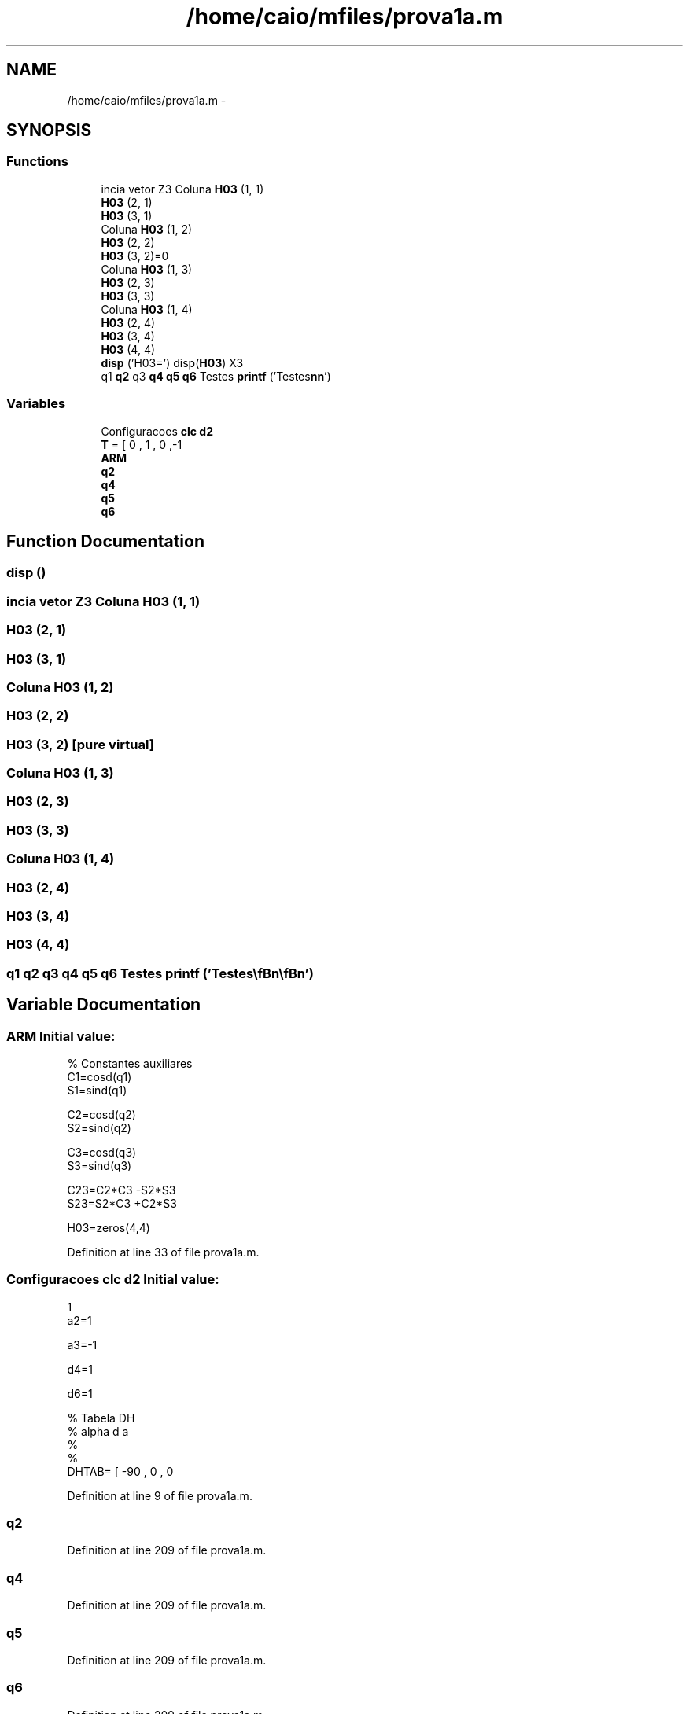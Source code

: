 .TH "/home/caio/mfiles/prova1a.m" 3 "Tue Nov 27 2012" "Version 3.0" "Octave" \" -*- nroff -*-
.ad l
.nh
.SH NAME
/home/caio/mfiles/prova1a.m \- 
.SH SYNOPSIS
.br
.PP
.SS "Functions"

.in +1c
.ti -1c
.RI "incia vetor Z3 Coluna \fBH03\fP (1, 1)"
.br
.ti -1c
.RI "\fBH03\fP (2, 1)"
.br
.ti -1c
.RI "\fBH03\fP (3, 1)"
.br
.ti -1c
.RI "Coluna \fBH03\fP (1, 2)"
.br
.ti -1c
.RI "\fBH03\fP (2, 2)"
.br
.ti -1c
.RI "\fBH03\fP (3, 2)=0"
.br
.ti -1c
.RI "Coluna \fBH03\fP (1, 3)"
.br
.ti -1c
.RI "\fBH03\fP (2, 3)"
.br
.ti -1c
.RI "\fBH03\fP (3, 3)"
.br
.ti -1c
.RI "Coluna \fBH03\fP (1, 4)"
.br
.ti -1c
.RI "\fBH03\fP (2, 4)"
.br
.ti -1c
.RI "\fBH03\fP (3, 4)"
.br
.ti -1c
.RI "\fBH03\fP (4, 4)"
.br
.ti -1c
.RI "\fBdisp\fP ('H03=') disp(\fBH03\fP) X3"
.br
.ti -1c
.RI "q1 \fBq2\fP q3 \fBq4\fP \fBq5\fP \fBq6\fP Testes \fBprintf\fP ('Testes\\\fBn\fP\\\fBn\fP')"
.br
.in -1c
.SS "Variables"

.in +1c
.ti -1c
.RI "Configuracoes \fBclc\fP \fBd2\fP"
.br
.ti -1c
.RI "\fBT\fP = [ 0 , 1 , 0 ,-1"
.br
.ti -1c
.RI "\fBARM\fP"
.br
.ti -1c
.RI "\fBq2\fP"
.br
.ti -1c
.RI "\fBq4\fP"
.br
.ti -1c
.RI "\fBq5\fP"
.br
.ti -1c
.RI "\fBq6\fP"
.br
.in -1c
.SH "Function Documentation"
.PP 
.SS "\fBdisp\fP ()"
.SS "incia vetor Z3 Coluna \fBH03\fP (1, 1)"
.SS "\fBH03\fP (2, 1)"
.SS "\fBH03\fP (3, 1)"
.SS "Coluna \fBH03\fP (1, 2)"
.SS "\fBH03\fP (2, 2)"
.SS "\fBH03\fP (3, 2)\fC [pure virtual]\fP"
.SS "Coluna \fBH03\fP (1, 3)"
.SS "\fBH03\fP (2, 3)"
.SS "\fBH03\fP (3, 3)"
.SS "Coluna \fBH03\fP (1, 4)"
.SS "\fBH03\fP (2, 4)"
.SS "\fBH03\fP (3, 4)"
.SS "\fBH03\fP (4, 4)"
.SS "q1 \fBq2\fP q3 \fBq4\fP \fBq5\fP \fBq6\fP Testes \fBprintf\fP ('Testes\\\fBn\fP\\\fBn\fP')"
.SH "Variable Documentation"
.PP 
.SS "\fBARM\fP"\fBInitial value:\fP
.PP
.nf
'\n\nAngulo teta4'

% Constantes auxiliares
C1=cosd(q1)
S1=sind(q1)

C2=cosd(q2)
S2=sind(q2)

C3=cosd(q3)
S3=sind(q3)

C23=C2*C3 -S2*S3
S23=S2*C3 +C2*S3




H03=zeros(4,4)
.fi
.PP
Definition at line 33 of file prova1a\&.m\&.
.SS "Configuracoes \fBclc\fP \fBd2\fP"\fBInitial value:\fP
.PP
.nf
1
a2=1

a3=-1

d4=1

d6=1

%    Tabela DH
%  alpha d a
%               
%
DHTAB= [ -90 , 0 , 0
.fi
.PP
Definition at line 9 of file prova1a\&.m\&.
.SS "\fBq2\fP"
.PP
Definition at line 209 of file prova1a\&.m\&.
.SS "\fBq4\fP"
.PP
Definition at line 209 of file prova1a\&.m\&.
.SS "\fBq5\fP"
.PP
Definition at line 209 of file prova1a\&.m\&.
.SS "\fBq6\fP"
.PP
Definition at line 209 of file prova1a\&.m\&.
.SS "\fBT\fP = [ 0 , 1 , 0 ,-1"
.PP
Definition at line 30 of file prova1a\&.m\&.
.PP
Referenced by pvrating()\&.
.SH "Author"
.PP 
Generated automatically by Doxygen for Octave from the source code\&.
